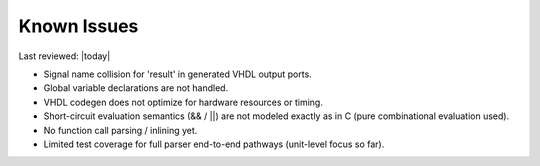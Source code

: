 Known Issues
============

Last reviewed: |today|

- Signal name collision for 'result' in generated VHDL output ports.
- Global variable declarations are not handled.
- VHDL codegen does not optimize for hardware resources or timing.
- Short-circuit evaluation semantics (&& / ||) are not modeled exactly as in C (pure combinational evaluation used).
- No function call parsing / inlining yet.
- Limited test coverage for full parser end-to-end pathways (unit-level focus so far).